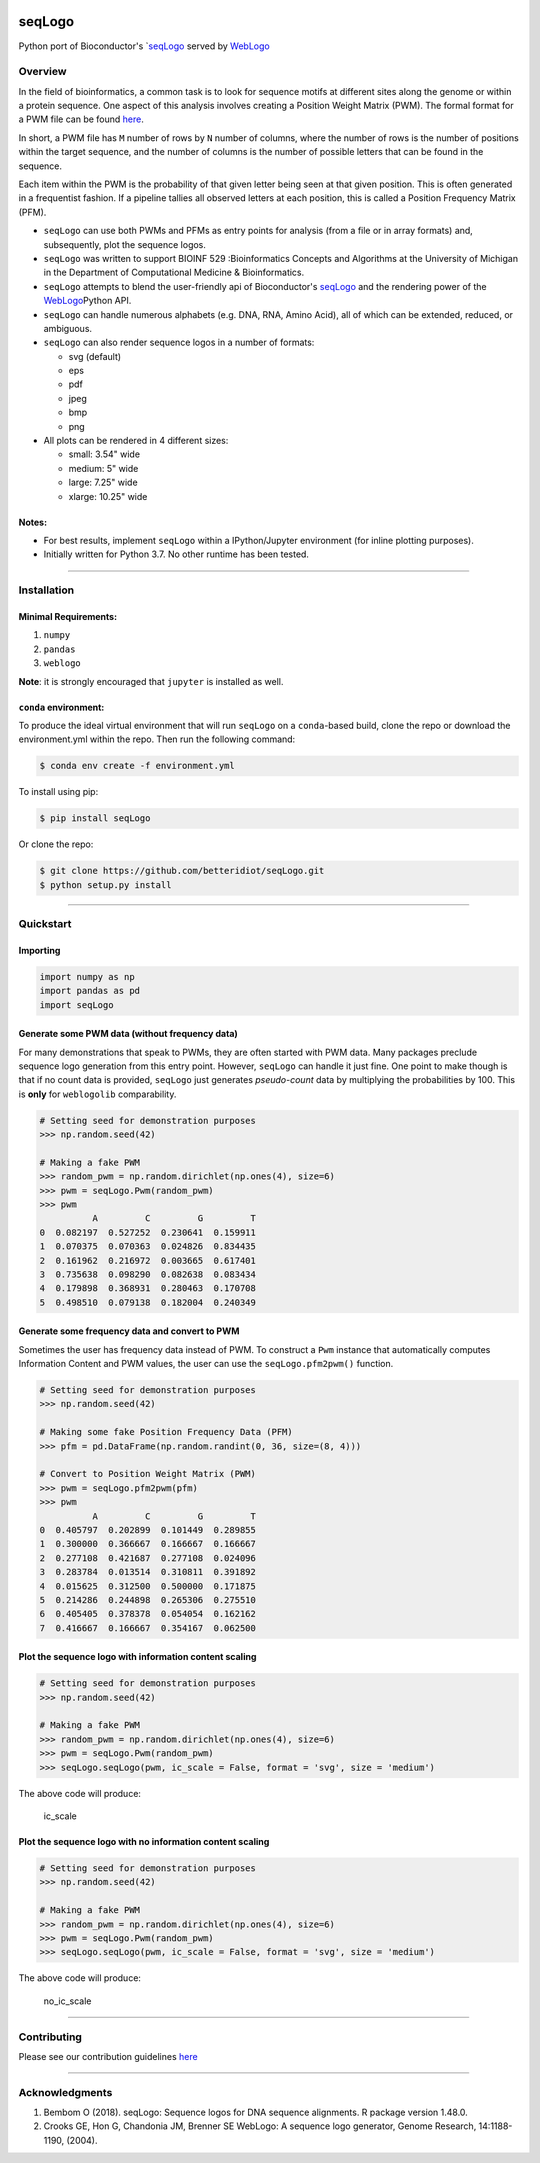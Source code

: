 |PyPI version| |License|

seqLogo
=======

Python port of Bioconductor's
\`\ `seqLogo <http://bioconductor.org/packages/release/bioc/html/seqLogo.html>`__
served by `WebLogo <http://weblogo.threeplusone.com/>`__

Overview
--------

In the field of bioinformatics, a common task is to look for sequence
motifs at different sites along the genome or within a protein sequence.
One aspect of this analysis involves creating a Position Weight Matrix
(PWM). The formal format for a PWM file can be found
`here <http://bioinformatics.intec.ugent.be/MotifSuite/pwmformat.php>`__.

In short, a PWM file has ``M`` number of rows by ``N`` number of
columns, where the number of rows is the number of positions within the
target sequence, and the number of columns is the number of possible
letters that can be found in the sequence.

Each item within the PWM is the probability of that given letter being
seen at that given position. This is often generated in a frequentist
fashion. If a pipeline tallies all observed letters at each position,
this is called a Position Frequency Matrix (PFM).

-  ``seqLogo`` can use both PWMs and PFMs as entry points for analysis
   (from a file or in array formats) and, subsequently, plot the
   sequence logos.

-  ``seqLogo`` was written to support BIOINF 529 :Bioinformatics
   Concepts and Algorithms at the University of Michigan in the
   Department of Computational Medicine & Bioinformatics.

-  ``seqLogo`` attempts to blend the user-friendly api of Bioconductor's
   `seqLogo <http://bioconductor.org/packages/release/bioc/html/seqLogo.html>`__
   and the rendering power of the
   `WebLogo <http://weblogo.threeplusone.com/>`__\ Python API.

-  ``seqLogo`` can handle numerous alphabets (e.g. DNA, RNA, Amino
   Acid), all of which can be extended, reduced, or ambiguous.

-  ``seqLogo`` can also render sequence logos in a number of formats:

   -  svg (default)
   -  eps
   -  pdf
   -  jpeg
   -  bmp
   -  png

-  All plots can be rendered in 4 different sizes:

   -  small: 3.54" wide
   -  medium: 5" wide
   -  large: 7.25" wide
   -  xlarge: 10.25" wide

Notes:
~~~~~~

-  For best results, implement ``seqLogo`` within a IPython/Jupyter
   environment (for inline plotting purposes).
-  Initially written for Python 3.7. No other runtime has been tested.

--------------

Installation
------------

Minimal Requirements:
~~~~~~~~~~~~~~~~~~~~~

1. ``numpy``
2. ``pandas``
3. ``weblogo``

**Note**: it is strongly encouraged that ``jupyter`` is installed as
well.

``conda`` environment:
~~~~~~~~~~~~~~~~~~~~~~

To produce the ideal virtual environment that will run ``seqLogo`` on a
``conda``-based build, clone the repo or download the environment.yml
within the repo. Then run the following command:

.. code:: bash


    $ conda env create -f environment.yml

To install using pip:

.. code:: bash


    $ pip install seqLogo

Or clone the repo:

.. code:: bash


    $ git clone https://github.com/betteridiot/seqLogo.git
    $ python setup.py install

--------------

Quickstart
----------

Importing
~~~~~~~~~

.. code:: python


    import numpy as np
    import pandas as pd
    import seqLogo

Generate some PWM data (without frequency data)
~~~~~~~~~~~~~~~~~~~~~~~~~~~~~~~~~~~~~~~~~~~~~~~

For many demonstrations that speak to PWMs, they are often started with
PWM data. Many packages preclude sequence logo generation from this
entry point. However, ``seqLogo`` can handle it just fine. One point to
make though is that if no count data is provided, ``seqLogo`` just
generates *pseudo-count* data by multiplying the probabilities by 100.
This is **only** for ``weblogolib`` comparability.

.. code:: python


    # Setting seed for demonstration purposes
    >>> np.random.seed(42)

    # Making a fake PWM
    >>> random_pwm = np.random.dirichlet(np.ones(4), size=6)
    >>> pwm = seqLogo.Pwm(random_pwm)
    >>> pwm
              A         C         G         T
    0  0.082197  0.527252  0.230641  0.159911
    1  0.070375  0.070363  0.024826  0.834435
    2  0.161962  0.216972  0.003665  0.617401
    3  0.735638  0.098290  0.082638  0.083434
    4  0.179898  0.368931  0.280463  0.170708
    5  0.498510  0.079138  0.182004  0.240349

Generate some frequency data and convert to PWM
~~~~~~~~~~~~~~~~~~~~~~~~~~~~~~~~~~~~~~~~~~~~~~~

Sometimes the user has frequency data instead of PWM. To construct a
``Pwm`` instance that automatically computes Information Content and PWM
values, the user can use the ``seqLogo.pfm2pwm()`` function.

.. code:: python


    # Setting seed for demonstration purposes
    >>> np.random.seed(42)

    # Making some fake Position Frequency Data (PFM)
    >>> pfm = pd.DataFrame(np.random.randint(0, 36, size=(8, 4)))

    # Convert to Position Weight Matrix (PWM)
    >>> pwm = seqLogo.pfm2pwm(pfm)
    >>> pwm
              A         C         G         T
    0  0.405797  0.202899  0.101449  0.289855
    1  0.300000  0.366667  0.166667  0.166667
    2  0.277108  0.421687  0.277108  0.024096
    3  0.283784  0.013514  0.310811  0.391892
    4  0.015625  0.312500  0.500000  0.171875
    5  0.214286  0.244898  0.265306  0.275510
    6  0.405405  0.378378  0.054054  0.162162
    7  0.416667  0.166667  0.354167  0.062500

Plot the sequence logo with information content scaling
~~~~~~~~~~~~~~~~~~~~~~~~~~~~~~~~~~~~~~~~~~~~~~~~~~~~~~~

.. code:: python


    # Setting seed for demonstration purposes
    >>> np.random.seed(42)

    # Making a fake PWM
    >>> random_pwm = np.random.dirichlet(np.ones(4), size=6)
    >>> pwm = seqLogo.Pwm(random_pwm)
    >>> seqLogo.seqLogo(pwm, ic_scale = False, format = 'svg', size = 'medium')

The above code will produce:

.. figure:: ./docs/figures/ic_scale.svg
   :alt: ic\_scale

   ic\_scale
Plot the sequence logo with no information content scaling
~~~~~~~~~~~~~~~~~~~~~~~~~~~~~~~~~~~~~~~~~~~~~~~~~~~~~~~~~~

.. code:: python


    # Setting seed for demonstration purposes
    >>> np.random.seed(42)

    # Making a fake PWM
    >>> random_pwm = np.random.dirichlet(np.ones(4), size=6)
    >>> pwm = seqLogo.Pwm(random_pwm)
    >>> seqLogo.seqLogo(pwm, ic_scale = False, format = 'svg', size = 'medium')

The above code will produce:

.. figure:: ./docs/figures/no_ic_scale.svg
   :alt: no\_ic\_scale

   no\_ic\_scale

--------------

Contributing
------------

Please see our contribution guidelines
`here <https://github.com/betteridiot/seqLogo/blob/master/CONTRIBUTING.md>`__

--------------

Acknowledgments
---------------

1. Bembom O (2018). seqLogo: Sequence logos for DNA sequence alignments.
   R package version 1.48.0.
2. Crooks GE, Hon G, Chandonia JM, Brenner SE WebLogo: A sequence logo
   generator, Genome Research, 14:1188-1190, (2004).

.. |PyPI version| image:: https://badge.fury.io/py/seqLogo.svg
   :target: https://pypi.org/project/seqLogo/
.. |License| image:: https://img.shields.io/badge/License-BSD%203--Clause-blue.svg
   :target: https://github.com/betteridiot/seqLogo/blob/master/LICENSE
